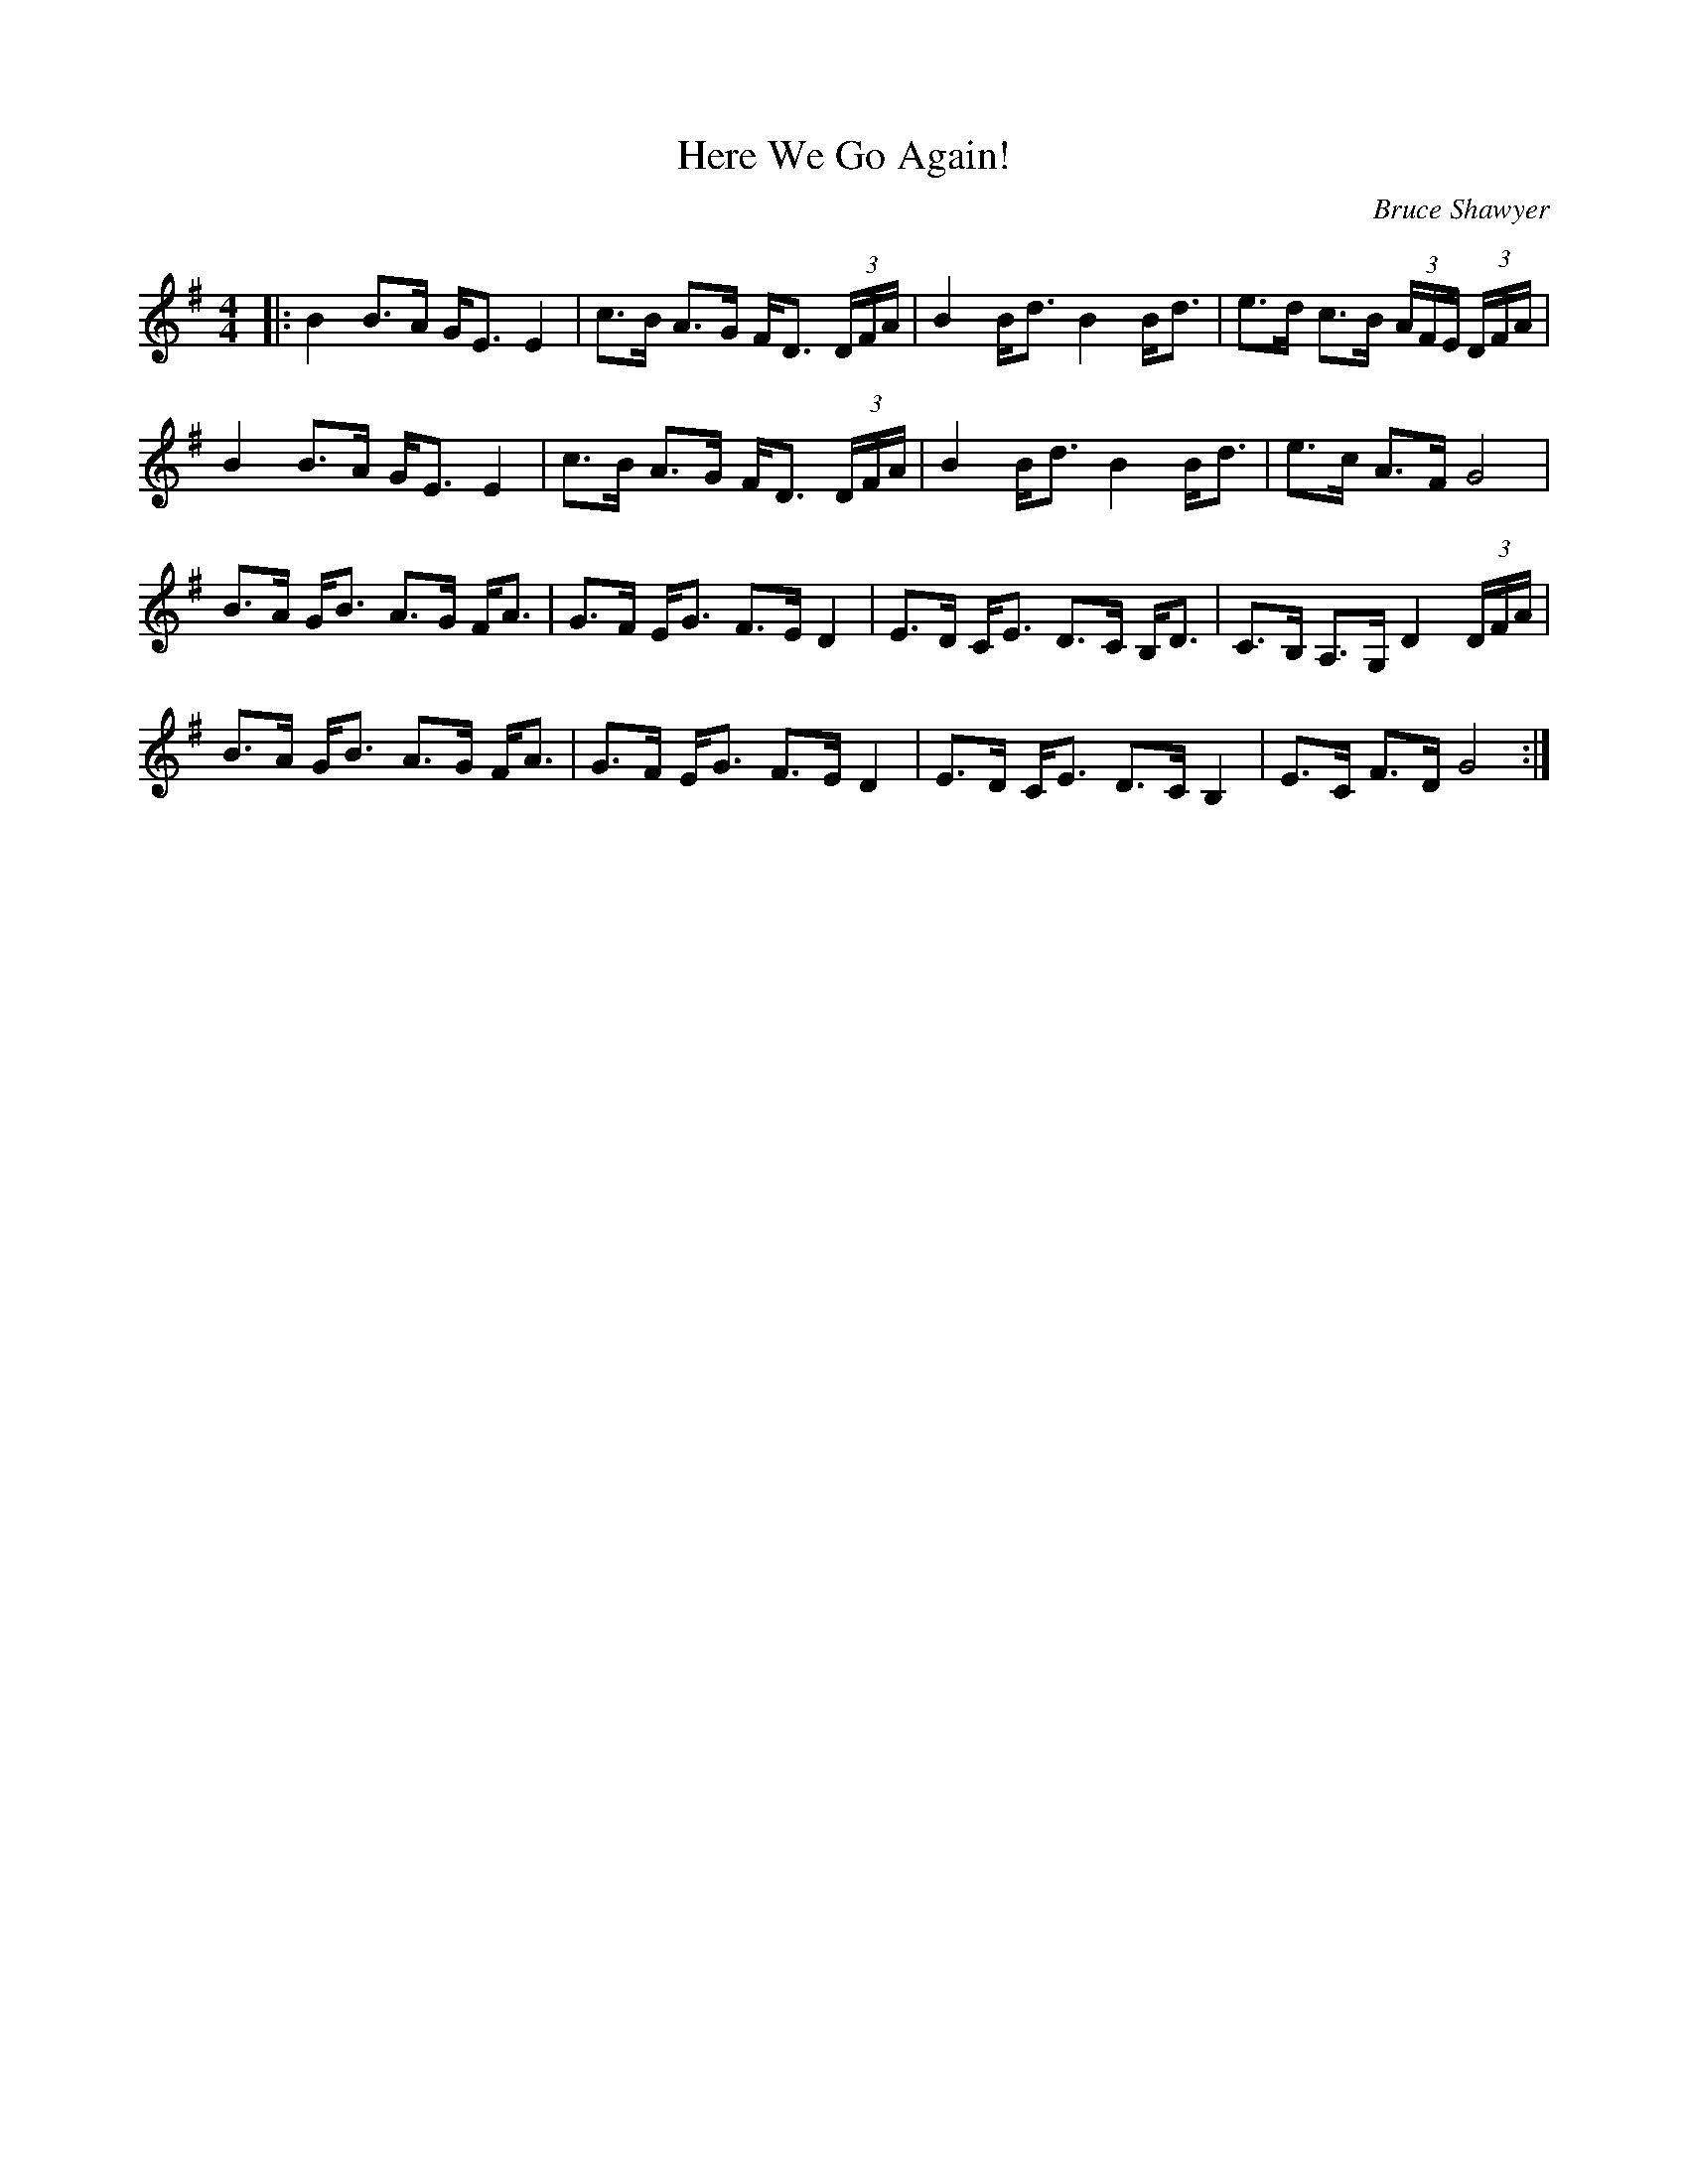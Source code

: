 X:1
T: Here We Go Again!
C:Bruce Shawyer
R:Strathspey
Q:128
K:G
M:4/4
L:1/16
|:B4 B3A GE3 E4|c3B A3G FD3 (3DFA|B4 Bd3 B4 Bd3|e3d c3B (3AFE (3DFA|
B4 B3A GE3 E4|c3B A3G FD3 (3DFA|B4 Bd3 B4 Bd3|e3c A3F G8|
B3A GB3 A3G FA3|G3F EG3 F3E D4|E3D CE3 D3C B,D3|C3B, A,3G, D4 (3DFA|
B3A GB3 A3G FA3|G3F EG3 F3E D4|E3D CE3 D3C B,4|E3C F3D G8:|
